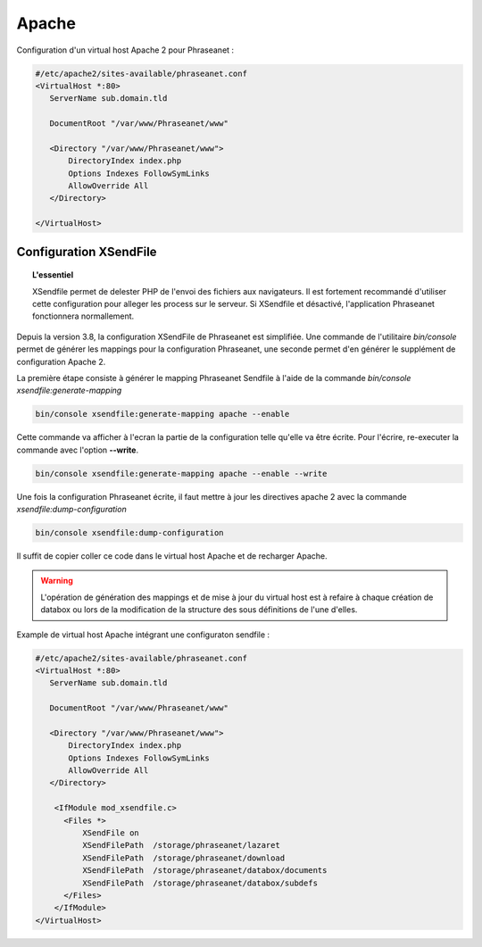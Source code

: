 Apache
======

Configuration d'un virtual host Apache 2 pour Phraseanet :

.. code-block:: bash

    #/etc/apache2/sites-available/phraseanet.conf
    <VirtualHost *:80>
       ServerName sub.domain.tld

       DocumentRoot "/var/www/Phraseanet/www"

       <Directory "/var/www/Phraseanet/www">
           DirectoryIndex index.php
           Options Indexes FollowSymLinks
           AllowOverride All
       </Directory>

    </VirtualHost>

.. _apache-xsendfile:

Configuration XSendFile
-----------------------

.. topic:: L'essentiel

    XSendfile permet de delester PHP de l'envoi des fichiers aux navigateurs.
    Il est fortement recommandé d'utiliser cette configuration pour alleger les
    process sur le serveur. Si XSendfile et désactivé, l'application Phraseanet
    fonctionnera normallement.

Depuis la version 3.8, la configuration XSendFile de Phraseanet est simplifiée.
Une commande de l'utilitaire `bin/console` permet de générer les mappings pour
la configuration Phraseanet, une seconde permet d'en générer le supplément de
configuration Apache 2.

La première étape consiste à générer le mapping Phraseanet Sendfile à l'aide
de la commande `bin/console xsendfile:generate-mapping`

.. code-block:: none

    bin/console xsendfile:generate-mapping apache --enable

Cette commande va afficher à l'ecran la partie de la configuration telle qu'elle
va être écrite. Pour l'écrire, re-executer la commande avec l'option
**--write**.

.. code-block:: none

    bin/console xsendfile:generate-mapping apache --enable --write

Une fois la configuration Phraseanet écrite, il faut mettre à jour les
directives apache 2 avec la commande `xsendfile:dump-configuration`

.. code-block:: none

    bin/console xsendfile:dump-configuration

Il suffit de copier coller ce code dans le virtual host Apache et de recharger
Apache.

.. warning::

    L'opération de génération des mappings et de mise à jour du virtual host est
    à refaire à chaque création de databox ou lors de la modification de la
    structure des sous définitions de l'une d'elles.

Example de virtual host Apache intégrant une configuraton sendfile :

.. code-block:: bash

    #/etc/apache2/sites-available/phraseanet.conf
    <VirtualHost *:80>
       ServerName sub.domain.tld

       DocumentRoot "/var/www/Phraseanet/www"

       <Directory "/var/www/Phraseanet/www">
           DirectoryIndex index.php
           Options Indexes FollowSymLinks
           AllowOverride All
       </Directory>

        <IfModule mod_xsendfile.c>
          <Files *>
              XSendFile on
              XSendFilePath  /storage/phraseanet/lazaret
              XSendFilePath  /storage/phraseanet/download
              XSendFilePath  /storage/phraseanet/databox/documents
              XSendFilePath  /storage/phraseanet/databox/subdefs
          </Files>
        </IfModule>
    </VirtualHost>
